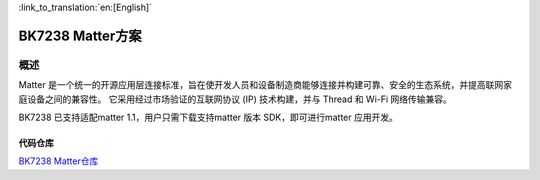 
:link_to_translation:`en:[English]`

==============================
BK7238 Matter方案
==============================



概述
------------------------------
Matter 是一个统一的开源应用层连接标准，旨在使开发人员和设备制造商能够连接并构建可靠、安全的生态系统，并提高联网家庭设备之间的兼容性。
它采用经过市场验证的互联网协议 (IP) 技术构建，并与 Thread 和 Wi-Fi 网络传输兼容。

BK7238 已支持适配matter 1.1，用户只需下载支持matter 版本 SDK，即可进行matter 应用开发。




代码仓库
==============================


`BK7238 Matter仓库 <https://gitlab.bekencorp.com/wifi/customer/matter/-/tree/main_SDK_3.0.65>`_
